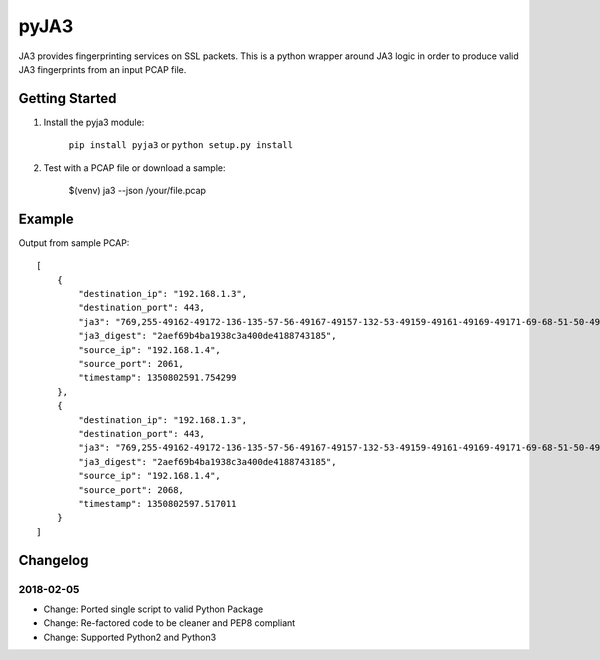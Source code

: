 pyJA3
=====
.. image:: https://readthedocs.org/projects/pyja3/badge/?version=latest
    :target: http://pyja3.readthedocs.io/en/latest/?badge=latest

.. image:: https://badge.fury.io/py/pyja3.svg
    :target: https://badge.fury.io/py/pyja3


JA3 provides fingerprinting services on SSL packets. This is a python wrapper around JA3 logic in order to produce valid JA3 fingerprints from an input PCAP file.


Getting Started
---------------
1. Install the pyja3 module:

    ``pip install pyja3`` or ``python setup.py install``

2. Test with a PCAP file or download a sample:

    $(venv) ja3 --json /your/file.pcap

Example
-------
Output from sample PCAP::

    [
        {
            "destination_ip": "192.168.1.3",
            "destination_port": 443,
            "ja3": "769,255-49162-49172-136-135-57-56-49167-49157-132-53-49159-49161-49169-49171-69-68-51-50-49164-49166-49154-49156-150-65-4-5-47-49160-49170-22-19-49165-49155-65279-10,0-10-11-35,23-24-25,0",
            "ja3_digest": "2aef69b4ba1938c3a400de4188743185",
            "source_ip": "192.168.1.4",
            "source_port": 2061,
            "timestamp": 1350802591.754299
        },
        {
            "destination_ip": "192.168.1.3",
            "destination_port": 443,
            "ja3": "769,255-49162-49172-136-135-57-56-49167-49157-132-53-49159-49161-49169-49171-69-68-51-50-49164-49166-49154-49156-150-65-4-5-47-49160-49170-22-19-49165-49155-65279-10,0-10-11-35,23-24-25,0",
            "ja3_digest": "2aef69b4ba1938c3a400de4188743185",
            "source_ip": "192.168.1.4",
            "source_port": 2068,
            "timestamp": 1350802597.517011
        }
    ]

Changelog
---------
2018-02-05
~~~~~~~~~~
* Change: Ported single script to valid Python Package
* Change: Re-factored code to be cleaner and PEP8 compliant
* Change: Supported Python2 and Python3



